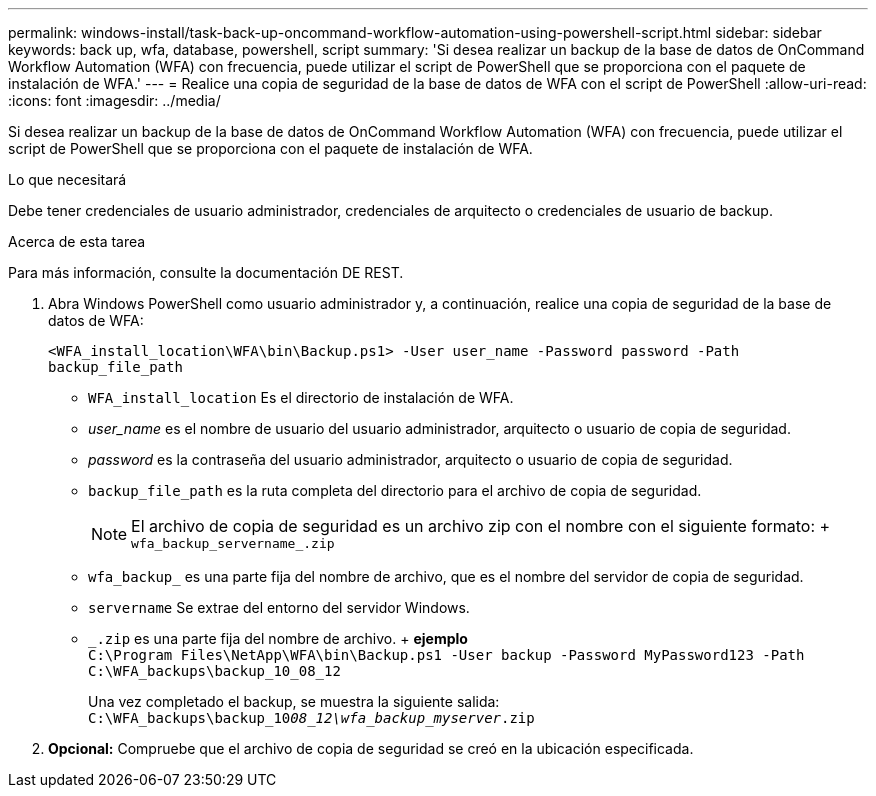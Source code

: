 ---
permalink: windows-install/task-back-up-oncommand-workflow-automation-using-powershell-script.html 
sidebar: sidebar 
keywords: back up, wfa, database, powershell, script 
summary: 'Si desea realizar un backup de la base de datos de OnCommand Workflow Automation (WFA) con frecuencia, puede utilizar el script de PowerShell que se proporciona con el paquete de instalación de WFA.' 
---
= Realice una copia de seguridad de la base de datos de WFA con el script de PowerShell
:allow-uri-read: 
:icons: font
:imagesdir: ../media/


[role="lead"]
Si desea realizar un backup de la base de datos de OnCommand Workflow Automation (WFA) con frecuencia, puede utilizar el script de PowerShell que se proporciona con el paquete de instalación de WFA.

.Lo que necesitará
Debe tener credenciales de usuario administrador, credenciales de arquitecto o credenciales de usuario de backup.

.Acerca de esta tarea
Para más información, consulte la documentación DE REST.

. Abra Windows PowerShell como usuario administrador y, a continuación, realice una copia de seguridad de la base de datos de WFA:
+
`<WFA_install_location\WFA\bin\Backup.ps1> -User user_name -Password password -Path backup_file_path`

+
** `WFA_install_location` Es el directorio de instalación de WFA.
** _user_name_ es el nombre de usuario del usuario administrador, arquitecto o usuario de copia de seguridad.
** _password_ es la contraseña del usuario administrador, arquitecto o usuario de copia de seguridad.
** `backup_file_path` es la ruta completa del directorio para el archivo de copia de seguridad.
+

NOTE: El archivo de copia de seguridad es un archivo zip con el nombre con el siguiente formato: + `wfa_backup_servername_.zip`

** `wfa_backup_` es una parte fija del nombre de archivo, que es el nombre del servidor de copia de seguridad.
** `servername` Se extrae del entorno del servidor Windows.
** `_.zip` es una parte fija del nombre de archivo. + *ejemplo* +
`C:\Program Files\NetApp\WFA\bin\Backup.ps1 -User backup -Password MyPassword123 -Path C:\WFA_backups\backup_10_08_12`
+
Una vez completado el backup, se muestra la siguiente salida: `C:\WFA_backups\backup_10__08_12\wfa_backup_myserver__.zip`



. *Opcional:* Compruebe que el archivo de copia de seguridad se creó en la ubicación especificada.

